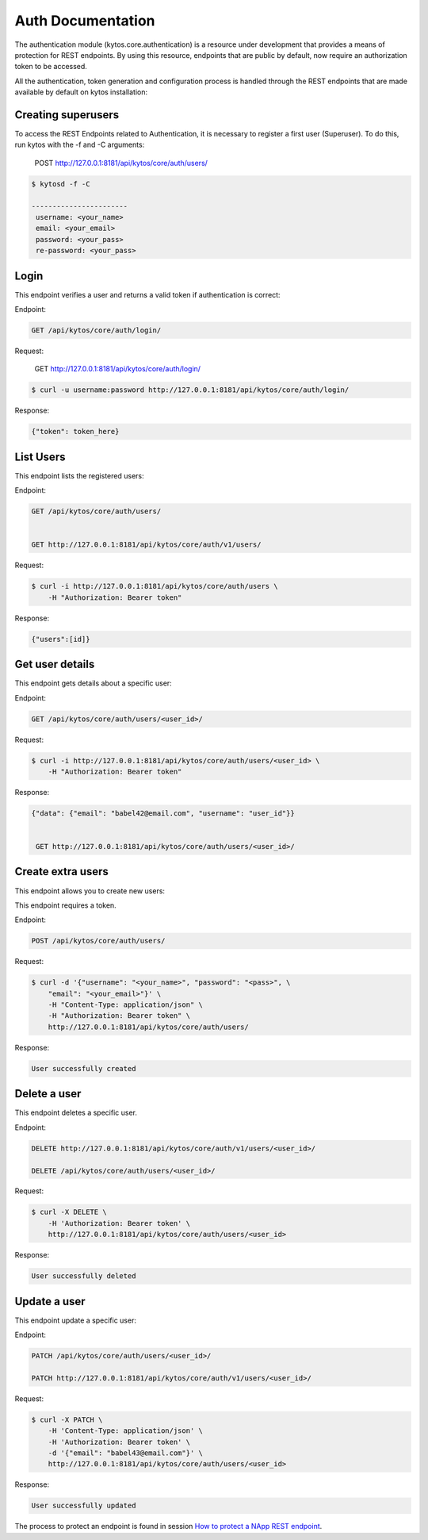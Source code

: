 ******************
Auth Documentation
******************

The authentication module (kytos.core.authentication) is a resource under
development that provides a means of protection for REST endpoints.
By using this resource, endpoints that are public by default,
now require an authorization token to be accessed.

All the authentication, token generation and configuration process is handled
through the REST endpoints that are made available by default on
kytos installation:

Creating superusers
===================

To access the REST Endpoints related to Authentication, it is necessary to 
register a first user (Superuser). To do this, run kytos with the -f and -C 
arguments:


    POST http://127.0.0.1:8181/api/kytos/core/auth/users/

.. code-block:: console 


   $ kytosd -f -C

   -----------------------
    username: <your_name>
    email: <your_email>
    password: <your_pass>
    re-password: <your_pass>
   


Login
=====

This endpoint verifies a user and returns a valid token if authentication
is correct:

Endpoint:

.. code-block:: console

    GET /api/kytos/core/auth/login/

Request:

    GET http://127.0.0.1:8181/api/kytos/core/auth/login/

.. code-block :: console


    $ curl -u username:password http://127.0.0.1:8181/api/kytos/core/auth/login/

Response:

.. code-block:: console

    {"token": token_here}

List Users
==========

This endpoint lists the registered users:

Endpoint:

.. code-block:: console

    GET /api/kytos/core/auth/users/


    GET http://127.0.0.1:8181/api/kytos/core/auth/v1/users/

Request:


.. code-block :: console

    $ curl -i http://127.0.0.1:8181/api/kytos/core/auth/users \
        -H "Authorization: Bearer token"

Response:

.. code-block:: console

   {"users":[id]}

Get user details
================

This endpoint gets details about a specific user:

Endpoint:

.. code-block:: console

    GET /api/kytos/core/auth/users/<user_id>/

Request:

.. code-block :: console

    $ curl -i http://127.0.0.1:8181/api/kytos/core/auth/users/<user_id> \
        -H "Authorization: Bearer token"

Response:

.. code-block:: console
 
   {"data": {"email": "babel42@email.com", "username": "user_id"}}


    GET http://127.0.0.1:8181/api/kytos/core/auth/users/<user_id>/

Create extra users
==================


This endpoint allows you to create new users:

This endpoint requires a token.

Endpoint:

.. code-block:: console

    POST /api/kytos/core/auth/users/

Request:

.. code-block:: console

    $ curl -d '{"username": "<your_name>", "password": "<pass>", \ 
        "email": "<your_email>"}' \
        -H "Content-Type: application/json" \
        -H "Authorization: Bearer token" \
        http://127.0.0.1:8181/api/kytos/core/auth/users/


Response:

.. code-block:: console

    User successfully created

Delete a user
=============

This endpoint deletes a specific user.

Endpoint:

.. code-block:: console


    DELETE http://127.0.0.1:8181/api/kytos/core/auth/v1/users/<user_id>/

    DELETE /api/kytos/core/auth/users/<user_id>/

Request:

.. code-block :: console


    $ curl -X DELETE \
        -H 'Authorization: Bearer token' \
        http://127.0.0.1:8181/api/kytos/core/auth/users/<user_id>


Response:

.. code-block :: console

  User successfully deleted

Update a user
=============

This endpoint update a specific user:

Endpoint:

.. code-block:: console

    PATCH /api/kytos/core/auth/users/<user_id>/

    PATCH http://127.0.0.1:8181/api/kytos/core/auth/v1/users/<user_id>/

Request:

.. code-block :: console


    $ curl -X PATCH \
        -H 'Content-Type: application/json' \
        -H 'Authorization: Bearer token' \
        -d '{"email": "babel43@email.com"}' \
        http://127.0.0.1:8181/api/kytos/core/auth/users/<user_id>

Response:

.. code-block :: console

    User successfully updated

The process to protect an endpoint is found in session `How to protect a NApp
REST endpoint <https://docs.kytos.io/developer/creating_a_napp/>`_.

